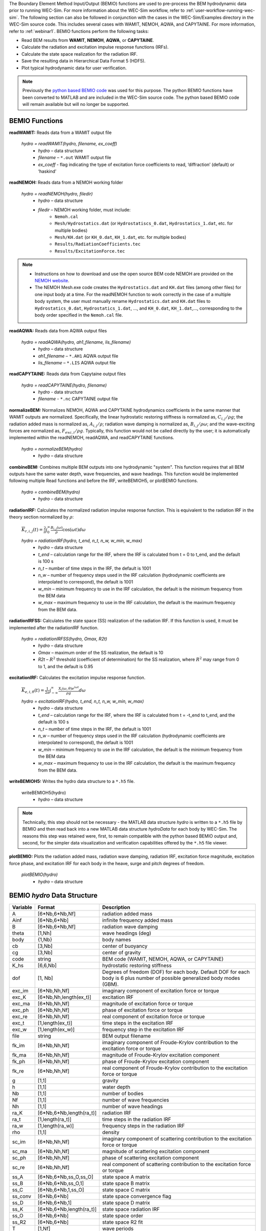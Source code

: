 
The Boundary Element Method Input/Output (BEMIO) functions are used to 
pre-process the BEM hydrodynamic data prior to running WEC-Sim. For more 
information about the WEC-Sim workflow, refer to 
:ref:`user-workflow-running-wec-sim`. The following section can also be 
followed in conjunction with the cases in the WEC-Sim/Examples directory in the 
WEC-Sim source code. This includes several cases with WAMIT, NEMOH, AQWA, and CAPYTAINE. 
For more information, refer to :ref:`webinar1`. BEMIO functions perform the 
following tasks: 

* Read BEM results from **WAMIT**, **NEMOH**, **AQWA**, or **CAPYTAINE**.
* Calculate the radiation and excitation impulse response functions (IRFs).
* Calculate the state space realization for the radiation IRF.
* Save the resulting data in Hierarchical Data Format 5 (HDF5).
* Plot typical hydrodynamic data for user verification.

.. Note:: 
	Previously the `python based BEMIO code <http://wec-sim.github.io/bemio/installing.html>`_ was used for this purpose. The python BEMIO functions have been converted to MATLAB and are included in the WEC-Sim source code. The python based BEMIO code will remain available but will no longer be  supported. 

BEMIO Functions
^^^^^^^^^^^^^^^^^^^^^^^^^^^^^^^^^^^^^^^^^^^^^^

**readWAMIT:** Reads data from a WAMIT output file

	*hydro = readWAMIT(hydro, filename, ex_coeff)*
		* *hydro* – data structure
		* *filename* – ``*.out`` WAMIT output file
		* *ex_coeff* - flag indicating the type of excitation force coefficients to read, ‘diffraction’ (default) or ‘haskind’

**readNEMOH:** Reads data from a NEMOH working folder

	*hydro = readNEMOH(hydro, filedir)*
		* *hydro* – data structure
		* *filedir* – NEMOH working folder, must include:
			* ``Nemoh.cal``
			* ``Mesh/Hydrostatics.dat`` (or ``Hydrostatiscs_0.dat``, ``Hydrostatics_1.dat``, etc. for multiple bodies)
			* ``Mesh/KH.dat`` (or ``KH_0.dat``, ``KH_1.dat``, etc. for multiple bodies)
			* ``Results/RadiationCoefficients.tec``
			* ``Results/ExcitationForce.tec``

.. Note:: 
	* Instructions on how to download and use the open source BEM code NEMOH are provided on the `NEMOH website <https://lheea.ec-nantes.fr/logiciels-et-brevets/nemoh-presentation-192863.kjsp>`_. 
	* The NEMOH Mesh.exe code creates the ``Hydrostatics.dat`` and ``KH.dat`` files (among other files) for one input body at a time. For the readNEMOH function to work correctly in the case of a multiple body system, the user must manually rename ``Hydrostatics.dat`` and ``KH.dat`` files to ``Hydrostatics_0.dat``, ``Hydrostatics_1.dat``, …, and ``KH_0.dat``, ``KH_1.dat``,…, corresponding to the body order specified in the ``Nemoh.cal`` file.

**readAQWA:** Reads data from AQWA output files

	*hydro = readAQWA(hydro, ah1_filename, lis_filename)*
		* *hydro* – data structure
		* *ah1_filename* – ``*.AH1`` AQWA output file 
		* *lis_filename* – ``*.LIS`` AQWA output file

**readCAPYTAINE:** Reads data from Capytaine output files

	*hydro = readCAPYTAINE(hydro, filename)*
		* *hydro* - data structure
		* *filename* - ``*.nc`` CAPYTAINE output file

**normalizeBEM:** Normalizes NEMOH, AQWA and CAPYTAINE hydrodynamics coefficients in the same manner that WAMIT outputs are normalized. Specifically, the linear hydrostatic restoring stiffness is normalized as, :math:`C_{i,j}/\rho g`; the radiation added mass is normalized as, :math:`A_{i,j}/\rho`; radiation wave damping is normalized as, :math:`B_{i,j}/\rho \omega`; and the wave-exciting forces are normalized as, :math:`F_{exc,i}/\rho g`. Typically, this function would not be called directly by the user; it is automatically implemented within the readNEMOH, readAQWA, and readCAPYTAINE functions.

	*hydro = normalizeBEM(hydro)*
		* *hydro* – data structure

**combineBEM:** Combines multiple BEM outputs into one hydrodynamic "system". This function requires that all BEM outputs have the same water depth, wave frequencies, and wave headings. This function would be implemented following multiple Read functions and before the IRF, writeBEMIOH5, or plotBEMIO functions.

	*hydro = combineBEM(hydro)*
		* *hydro* – data structure

**radiationIRF:** Calculates the normalized radiation impulse response function. This is equivalent to the radiation IRF in the theory section normalized by :math:`\rho`:

	:math:`\overline{K}_{r,i,j}(t) = {\frac{2}{\pi}}\intop_0^{\infty}{\frac{B_{i,j}(\omega)}{\rho}}\cos({\omega}t)d\omega`

	*hydro = radiationIRF(hydro, t_end, n_t, n_w, w_min, w_max)*
			* *hydro* – data structure
			* *t_end* – calculation range for the IRF, where the IRF is calculated from t = 0 to t_end, and the default is 100 s
			* *n_t* – number of time steps in the IRF, the default is 1001
			* *n_w* – number of frequency steps used in the IRF calculation (hydrodynamic coefficients are interpolated to correspond), the default is 1001
			* *w_min* – minimum frequency to use in the IRF calculation, the default is the minimum frequency from the BEM data
			* *w_max* – maximum frequency to use in the IRF calculation, the default is the maximum frequency from the BEM data.

**radiationIRFSS:** Calculates the state space (SS) realization of the radiation IRF. If this function is used, it must be implemented after the radiationIRF function.

	*hydro = radiationIRFSS(hydro, Omax, R2t)*
		* *hydro* – data structure
		* *Omax* – maximum order of the SS realization, the default is 10
		* *R2t* – :math:`R^2` threshold (coefficient of determination) for the SS realization, where :math:`R^2` may range from 0 to 1, and the default is 0.95

**excitationIRF:** Calculates the excitation impulse response function.

	:math:`\overline{K}_{e,i,\theta}(t) = {\frac{1}{2\pi}}\intop_{-\infty}^{\infty}{\frac{X_i(\omega,\theta)e^{i{\omega}t}}{{\rho}g}}d\omega`

	*hydro = excitationIRF(hydro, t_end, n_t, n_w, w_min, w_max)*
			* *hydro* – data structure
			* *t_end* – calculation range for the IRF, where the IRF is calculated from t = -t_end to t_end, and the default is 100 s
			* *n_t* – number of time steps in the IRF, the default is 1001
			* *n_w* – number of frequency steps used in the IRF calculation (hydrodynamic coefficients are interpolated to correspond), the default is 1001
			* *w_min* – minimum frequency to use in the IRF calculation, the default is the minimum frequency from the BEM data
			* *w_max* – maximum frequency to use in the IRF calculation, the default is the maximum frequency from the BEM data.

**writeBEMIOH5:** Writes the hydro data structure to a ``*.h5`` file. 

	writeBEMIOH5(hydro)
		* *hydro* – data structure

.. Note::
 	Technically, this step should not be necessary - the MATLAB data structure *hydro* is written to a ``*.h5`` file by BEMIO and then read back into a new MATLAB data structure *hydroData* for each body by WEC-Sim. The reasons this step was retained were, first, to remain compatible with the python based BEMIO output and, second, for the simpler data visualization and verification capabilities offered by the ``*.h5`` file viewer.

**plotBEMIO:** Plots the radiation added mass, radiation wave damping, radiation IRF, excitation force magnitude, excitation force phase, and excitation IRF for each body in the heave, surge and pitch degrees of freedom. 

	*plotBEMIO(hydro)*
		* *hydro* – data structure

.. _user-advanced-features-bemio-h5:

BEMIO *hydro* Data Structure
^^^^^^^^^^^^^^^^^^^^^^^^^^^^^^^^^^^^^^^^^^^^^^
.. Kelley update this
.. Adam with addition of GBM, the labeled 6*Nb sizes may be misleading. Consider changing 6*Nb to sum(dof)

============  ========================  ======================================
**Variable**  **Format**                **Description**
A             [6*Nb,6*Nb,Nf]            radiation added mass
Ainf          [6*Nb,6*Nb]               infinite frequency added mass
B             [6*Nb,6*Nb,Nf]            radiation wave damping
theta         [1,Nh]                    wave headings (deg)
body          {1,Nb}                    body names
cb            [3,Nb]                    center of buoyancy
cg            [3,Nb]                    center of gravity
code          string                    BEM code (WAMIT, NEMOH, AQWA, or CAPYTAINE)
K_hs 	      [6,6,Nb]                  hydrostatic restoring stiffness
dof 	      [1, Nb]                   Degrees of freedom (DOF) for each body. Default DOF for each body is 6 plus number of possible generalized body modes (GBM).
exc_im        [6*Nb,Nh,Nf]              imaginary component of excitation force or torque
exc_K         [6*Nb,Nh,length(ex_t)]    excitation IRF
exc_ma        [6*Nb,Nh,Nf]              magnitude of excitation force or torque
exc_ph        [6*Nb,Nh,Nf]              phase of excitation force or torque
exc_re        [6*Nb,Nh,Nf]              real component of excitation force or torque
exc_t         [1,length(ex_t)]          time steps in the excitation IRF
exc_w         [1,length(ex_w)]          frequency step in the excitation IRF
file          string                    BEM output filename
fk_im         [6*Nb,Nh,Nf]              imaginary component of Froude-Krylov contribution to the excitation force or torque
fk_ma         [6*Nb,Nh,Nf]              magnitude of Froude-Krylov excitation component
fk_ph         [6*Nb,Nh,Nf]              phase of Froude-Krylov excitation component
fk_re         [6*Nb,Nh,Nf]              real component of Froude-Krylov contribution to the excitation force or torque
g             [1,1]                     gravity
h             [1,1]                     water depth
Nb            [1,1]                     number of bodies
Nf            [1,1]                     number of wave frequencies
Nh            [1,1]                     number of wave headings
ra_K          [6*Nb,6*Nb,length(ra_t)]  radiation IRF
ra_t          [1,length(ra_t)]          time steps in the radiation IRF
ra_w          [1,length(ra_w)]          frequency steps in the radiation IRF  
rho           [1,1]                     density
sc_im         [6*Nb,Nh,Nf]              imaginary component of scattering contribution to the excitation force or torque
sc_ma         [6*Nb,Nh,Nf]              magnitude of scattering excitation component
sc_ph         [6*Nb,Nh,Nf]              phase of scattering excitation component
sc_re         [6*Nb,Nh,Nf]              real component of scattering contribution to the excitation force or torque
ss_A          [6*Nb,6*Nb,ss_O,ss_O]     state space A matrix
ss_B          [6*Nb,6*Nb,ss_O,1]        state space B matrix
ss_C          [6*Nb,6*Nb,1,ss_O]        state space C matrix
ss_conv       [6*Nb,6*Nb]               state space convergence flag
ss_D          [6*Nb,6*Nb,1]             state space D matrix
ss_K          [6*Nb,6*Nb,length(ra_t)]  state space radiation IRF
ss_O          [6*Nb,6*Nb]               state space order
ss_R2         [6*Nb,6*Nb]               state space R2 fit
T             [1,Nf]                    wave periods
Vo            [1,Nb]                    displaced volume
omega         [1,Nf]                    wave frequencies
============  ========================  ======================================


Writing Your Own h5 File
^^^^^^^^^^^^^^^^^^^^^^^^^^^^^^^^^^^^^^^^^^^^^^
The most common way of creating a ``*.h5`` file is using BEMIO to post-process the outputs of a BEM code.
This requires a single BEM solution that contains all hydrodynamic bodies and accounts for body-to-body interactions.
Some cases in which you might want to create your own h5 file are:

* Use experimentally determined coefficients or a mix of BEM and experimental coefficients.
* Combine results from different BEM files and have the coefficient matrices be the correct size for the new total number of bodies.
* Modify the BEM results for any other reason.

MATLAB and Python have functions to read and write ``*.h5`` files easily.
WEC-Sim includes three functions to help you create your own ``*.h5`` file. 
These are found under ``$WECSIM/functions/writeH5/``.
The header comments of each function explain the inputs and outputs. 
An example of how to use ``write_hdf5``  is provided in the `WEC-Sim Applications <https://github.com/WEC-Sim/WEC-Sim_Applications>`_ repository.
The first step is to have all the required coefficients and properties in Matlab in the correct format.
Then the functions provided are used to create and populate the ``*.h5`` file. 

